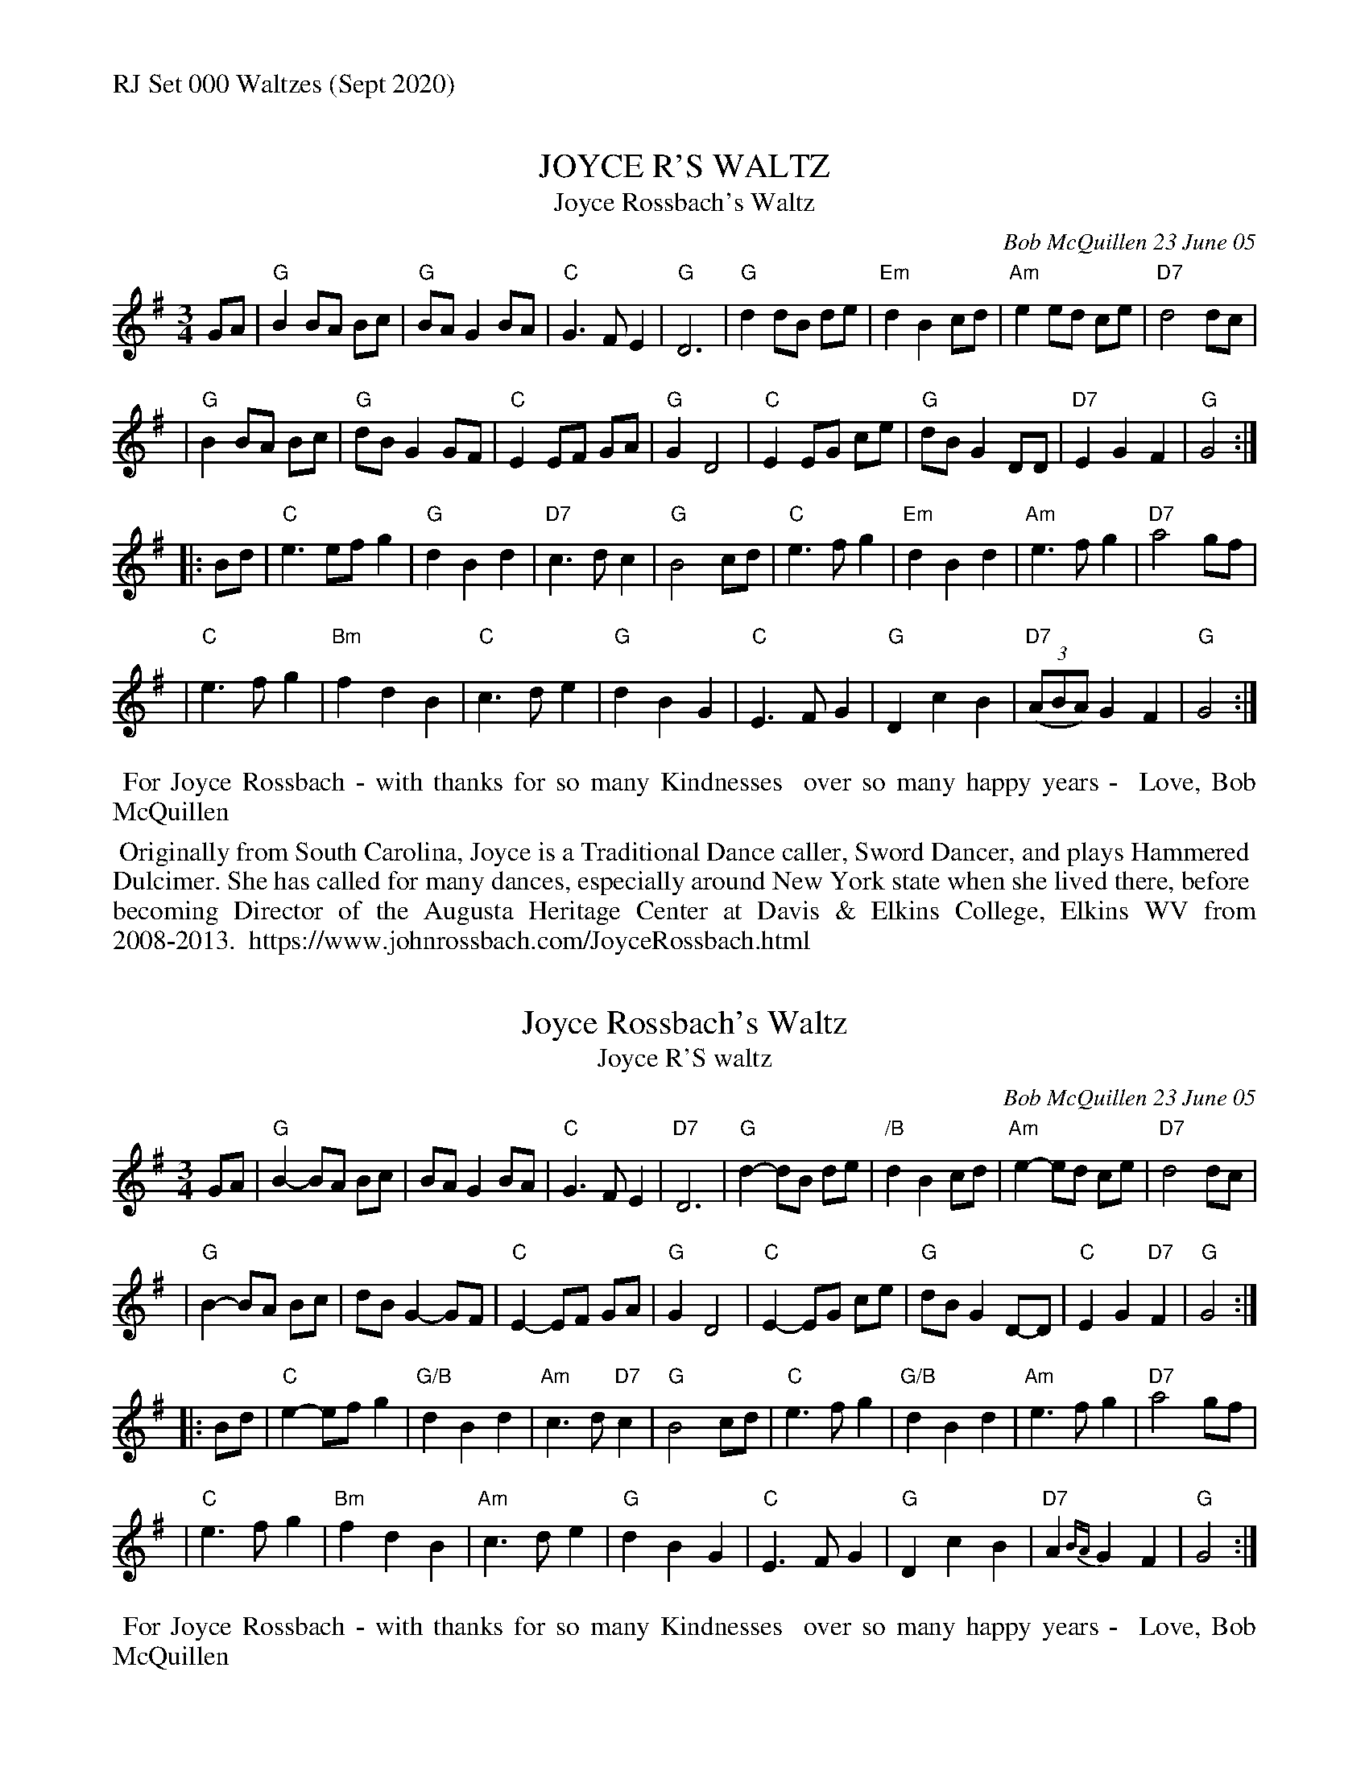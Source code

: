 %%text RJ Set 000 Waltzes (Sept 2020)


X: 1
T: JOYCE R'S WALTZ
T: Joyce Rossbach's Waltz
C: Bob McQuillen 23 June 05
%:2005
R: waltz
S: handwritten page from Jan Jones 2020-8-14 for RJ session
Z: 2020 John Chambers <jc:trillian.mit.edu>
M: 3/4
L: 1/8
K: G
GA \
| "G"B2 BA Bc | "G"BA G2 BA | "C"G3  F E2 | "G"D6    | "G"d2 dB de |"Em"d2 B2 cd | "Am"e2 ed ce | "D7"d4 dc |
| "G"B2 BA Bc | "G"dB G2 GF | "C"E2 EF GA | "G"G2 D4 | "C"E2 EG ce | "G"dB G2 DD | "D7"E2 G2 F2 | "G"G4 :|
|: Bd \
| "C"e3 ef g2 | "G"d2 B2 d2 |"D7"c3 d c2 | "G"B4    cd | "C"e3 f g2 |"Em"d2 B2 d2 | "Am"e3       f g2 |"D7"a4 gf |
| "C"e3  f g2 |"Bm"f2 d2 B2 | "C"c3 d e2 | "G"d2 B2 G2 | "C"E3 F G2 | "G"D2 c2 B2 | "D7"(3(ABA) G2 F2 | "G"G4 :|
%%begintext align
%% For Joyce Rossbach - with thanks for so many Kindnesses
%% over so many happy years -
%% Love, Bob McQuillen
%%endtext
%%begintext align
%% Originally from South Carolina, Joyce is a Traditional Dance caller, Sword Dancer, and plays Hammered
%% Dulcimer. She has called for many dances, especially around New York state when she lived there, before
%% becoming Director of the Augusta Heritage Center at Davis & Elkins College, Elkins WV from 2008-2013.
%% https://www.johnrossbach.com/JoyceRossbach.html
%%endtext


X: 2
T: Joyce Rossbach's Waltz
T: Joyce R'S waltz
C: Bob McQuillen 23 June 05
%D:2005
R: waltz
S: handwritten page from Jan Jones 2020-8-14 for RJ session
Z: 2020 John Chambers <jc:trillian.mit.edu>
M: 3/4
L: 1/8
K: G
GA \
| "G"B2-BA Bc | BA G2 BA | "C"G3  F E2 | "D7"D6   | "G"d2-dB de | "/B"d2 B2 cd | "Am"e2-ed     ce | "D7"d4 dc |
| "G"B2-BA Bc | dB G2-GF | "C"E2-EF GA | "G"G2 D4 | "C"E2-EG ce | "G"dB G2 D-D |  "C"E2 G2 "D7"F2 | "G"G4    :|
|: Bd \
| "C"e2-ef g2 |"G/B"d2 B2 d2 | "Am"c3 d "D7"c2 | "G"B4    cd | "C"e3 f g2 |"G/B"d2 B2 d2 | "Am"e3      f g2 |"D7"a4 gf |
| "C"e3  f g2 | "Bm"f2 d2 B2 | "Am"c3 d     e2 | "G"d2 B2 G2 | "C"E3 F G2 |  "G"D2 c2 B2 | "D7"A2{BA} G2 F2 | "G"G4   :|
%%begintext align
%% For Joyce Rossbach - with thanks for so many Kindnesses
%% over so many happy years -
%% Love, Bob McQuillen
%%endtext


X: 3
T: Ruth's Waltz   [C]
C: by Anne Duston
R: waltz
S: http://www.theportlandcollection.com/wp-content/uploads/2012/05/Ruths-Waltz.pdf
Z: 2020 John Chambers <jc:trillian.mit.edu>
M: 3/4
L: 1/8
K: C
G cd |\
"C"e2 d2 c2 | "F"A2 G2 F2 | "C"E2 G4- | G3 G cd |\
"C"e2 d2 c2 | "F"F3 z dc | "Dm"d6- | "G7"d3 G cd ||
"C"e2 d2 c2 | "F"F4 cd | "C"e2 d2 c2 | "Am"E4 cd |\
"Dm"e2 d2 c2 | "G7"G2 d2 cB | "C"c6- |1 "C"c3 :|2 "C"c4 ||
|: GF |\
"C"E2 G2 c2 | "F"A4 GF | "C"E2 G2 c2 | "G"d4 GF |\
"C"E2 G2 c2 | "F"f4 e2 | "Dm"d6- | "G7"d4 GF ||
"C"E2 G2 c2 | "F"A4 GF | "C"E2 G2 c2 | "F"gf z2 A2 |\
"Dm"G2 f2 e2 | "G7"d4 cB | "C"c4- "F"c2- |1 "C"c4 :|2 c3 |]
%%begintext align
%% Anne Duston of Portland composed this waltz in memory of her aunt.
%% She says of it:
%% I composed Ruth's Waltz the day we learned that my husband's beloved aunt had passed away.
%% The tune is reminiscent of her cheeriness, and her love of music and dance.
%%endtext

